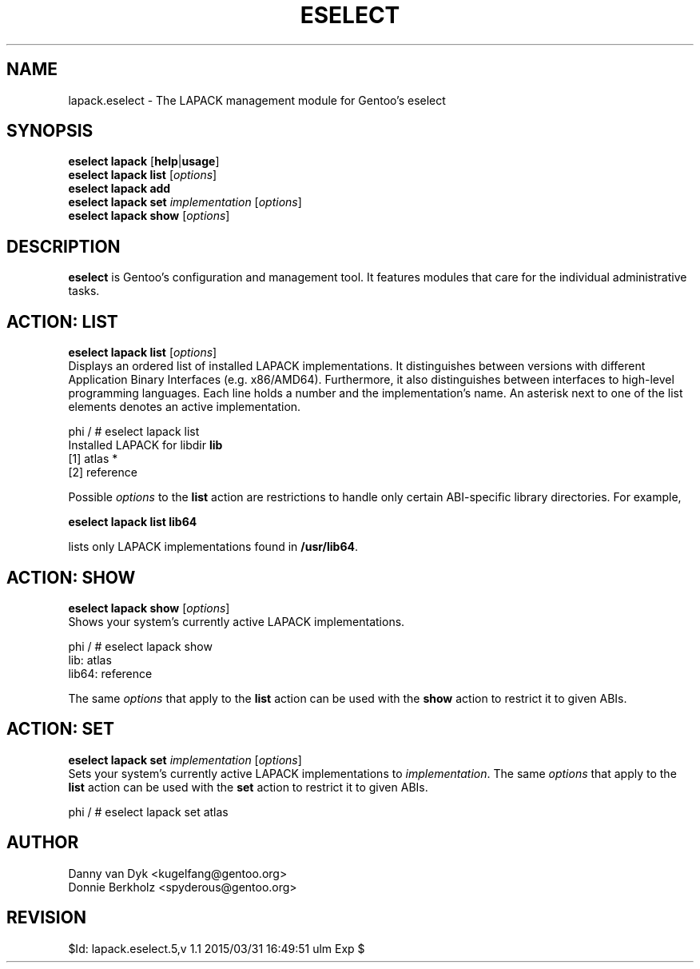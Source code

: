 .TH "ESELECT" "5" "June 2006" "Gentoo Linux" "eselect"
.SH "NAME"
lapack.eselect \- The LAPACK management module for Gentoo's eselect
.SH "SYNOPSIS"
\fBeselect lapack\fR [\fBhelp\fR|\fBusage\fR]
.br 
\fBeselect lapack\fR \fBlist\fR [\fIoptions\fR]
.br 
\fBeselect lapack\fR \fBadd\fR
.br 
\fBeselect lapack\fR \fBset\fR \fIimplementation\fR [\fIoptions\fR]
.br 
\fBeselect lapack\fR \fBshow\fR [\fIoptions\fR]

.SH "DESCRIPTION"
\fBeselect\fR is Gentoo's configuration and management tool. It features
modules that care for the individual administrative tasks.
.SH "ACTION: LIST"
\fBeselect lapack list\fR [\fIoptions\fR]
.br 
Displays an ordered list of installed LAPACK implementations. It distinguishes between versions with different
Application Binary Interfaces (e.g. x86/AMD64). Furthermore, it also distinguishes
between interfaces to high-level programming languages. Each line holds
a number and the implementation's name. An asterisk next to one of the list
elements denotes an active implementation.

phi / # eselect lapack list
.br 
Installed LAPACK for libdir \fBlib\fR
.br 
  [1]   atlas *
  [2]   reference

Possible \fIoptions\fR to the \fBlist\fR action are restrictions to
handle only certain ABI\-specific library directories. For example,
 
\fBeselect lapack list lib64\fR

lists only LAPACK implementations found in \fB/usr/lib64\fR.

.SH "ACTION: SHOW"
\fBeselect lapack show\fR [\fIoptions\fR]
.br 
Shows your system's currently active LAPACK implementations.

phi / # eselect lapack show
.br 
lib: atlas
.br
lib64: reference

The same \fIoptions\fR that apply to the \fBlist\fR action can be used
with the \fBshow\fR action to restrict it to given ABIs.
.SH "ACTION: SET"
\fBeselect lapack set\fR \fIimplementation\fR [\fIoptions\fR]
.br 
Sets your system's currently active LAPACK implementations to \fIimplementation\fR. 
The same \fIoptions\fR that apply to the \fBlist\fR action can be used
with the \fBset\fR action to restrict it to given ABIs.

phi / # eselect lapack set atlas
.SH "AUTHOR"
Danny van Dyk <kugelfang@gentoo.org>
.br
Donnie Berkholz <spyderous@gentoo.org>
.SH "REVISION"
$Id: lapack.eselect.5,v 1.1 2015/03/31 16:49:51 ulm Exp $
